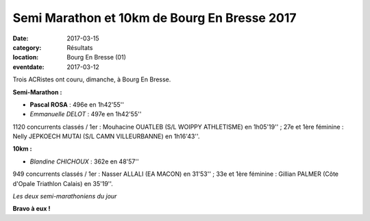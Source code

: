 Semi Marathon et 10km de Bourg En Bresse 2017
=============================================

:date: 2017-03-15
:category: Résultats
:location: Bourg En Bresse (01)
:eventdate: 2017-03-12

Trois ACRistes ont couru, dimanche, à Bourg En Bresse.

**Semi-Marathon :** 

- **Pascal ROSA** : 496e en 1h42'55''
- *Emmanuelle DELOT* : 497e en 1h42'55''

1120 concurrents classés / 1er : Mouhacine OUATLEB (S/L WOIPPY ATHLETISME) en 1h05'19'' ; 27e et 1ère féminine : Nelly JEPKOECH MUTAI (S/L CAMN VILLEURBANNE) en 1h16'43''.

**10km :**

- *Blandine CHICHOUX* : 362e en 48'57''

949 concurrents classés / 1er : Nasser ALLALI (EA MACON) en 31'53'' ; 33e et 1ère féminine : Gillian PALMER (Côte d'Opale Triathlon Calais) en 35'19''.

.. image:: http://assets.acr-dijon.org/semibourg17.jpg

*Les deux semi-marathoniens du jour*

**Bravo à eux !**
